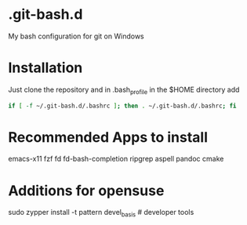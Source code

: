 * .git-bash.d

My bash configuration for git on Windows

* Installation

Just clone the repository and in .bash_profile in the $HOME directory add

#+begin_src bash
if [ -f ~/.git-bash.d/.bashrc ]; then . ~/.git-bash.d/.bashrc; fi
#+end_src

* Recommended Apps to install
emacs-x11 fzf fd fd-bash-completion ripgrep aspell pandoc cmake

* Additions for opensuse
sudo zypper install -t pattern devel_basis # developer tools


